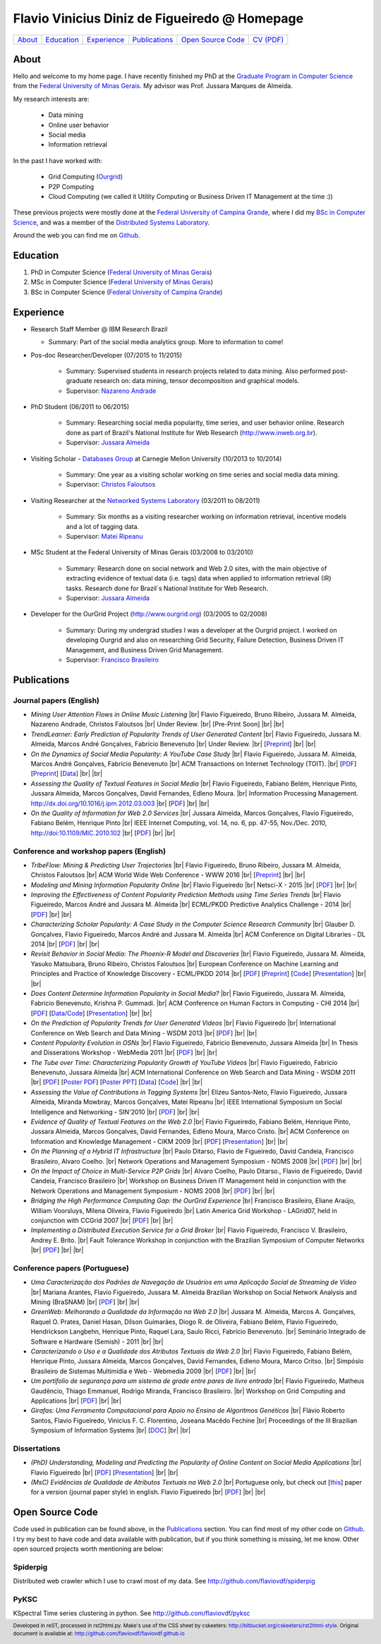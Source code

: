 .. rst2html --stylesheet=style.css homepage.rst > index.html

==============================================
Flavio Vinicius Diniz de Figueiredo @ Homepage
==============================================

+------------+--------------+---------------+-----------------+------------------------+------------------------------+
| `About`_   | `Education`_ | `Experience`_ | `Publications`_ | `Open Source Code`_    | `CV (PDF) <papers/cv.pdf>`__ |
+------------+--------------+---------------+-----------------+------------------------+------------------------------+

.. footer:: 
    Developed in reST, processed in rst2html.py.
    Make's use of the CSS sheet by cskeeters:
    http://bitbucket.org/cskeeters/rst2html-style.
    Original document is available at:
    http://github.com/flaviovdf/flaviovdf.github.io

.. |br| raw:: html
   
    <br />

About
=====

Hello and welcome to my home page. I have recently finished my PhD at the 
`Graduate Program in Computer Science <http://dcc.ufmg.br>`_ from the
`Federal University of Minas Gerais <http://ufmg.br>`_. My advisor was Prof. 
Jussara Marques de Almeida.

My research interests are:

    * Data mining
    * Online user behavior
    * Social media
    * Information retrieval

In the past I have worked with:

    * Grid Computing (`Ourgrid <http://ourgrid.org>`_)
    * P2P Computing
    * Cloud Computing (we called it Utility Computing or 
      Business Driven IT Management at the time :))

These previous projects were mostly done at the `Federal University of Campina
Grande <http://ufcg.edu.br>`_, where I did my `BSc in Computer Science
<http://computacao.ufcg.edu.br>`_, and was a member of the `Distributed
Systems Laboratory <http://lsd.ufcg.edu.br>`_.

Around the web you can find me on `Github <http://github.com/flaviovdf>`_.

Education
=========

1. PhD in Computer Science (`Federal University of Minas Gerais
   <http://ufmg.br>`_)
2. MSc in Computer Science (`Federal University of Minas Gerais 
   <http://ufmg.br>`_)
3. BSc in Computer Science (`Federal University of Campina Grande
   <http://ufcg.edu.br>`_)

Experience
==========

* Research Staff Member @ IBM Research Brazil
    
  * Summary: Part of the social media analytics group. More to
    information to come!

* Pos-doc Researcher/Developer (07/2015 to 11/2015)
    
    * Summary: Supervised students in research projects related to data mining.
      Also performed post-graduate research on: data mining, tensor
      decomposition and graphical models.
    
    * Supervisor: `Nazareno Andrade <http://lsd.ufcg.edu.br/~nazareno>`_

* PhD Student (06/2011 to 06/2015)
    
    * Summary: Researching social media popularity, time series, and user
      behavior online.
      Research done as part of Brazil's National Institute for Web Research
      (http://www.inweb.org.br).
    * Supervisor: `Jussara Almeida <http://dcc.ufmg.br/~jussara>`_

* Visiting Scholar - `Databases Group <http://db.cs.cmu.edu>`_ at Carnegie 
  Mellon University (10/2013 to 10/2014)
    
    * Summary: One year as a visiting scholar working on time series and
      social media data mining.
    * Supervisor: `Christos Faloutsos <http://cs.cmu.edu/~christos>`_

* Visiting Researcher at the `Networked Systems Laboratory 
  <http://netsyslab.ece.ubc.ca>`_ (03/2011 to 08/2011)
    
    * Summary: Six months as a visiting researcher working on information
      retrieval, incentive models and a lot of tagging data.
    * Supervisor: `Matei Ripeanu <http://ece.ubc.ca/~matei>`_

* MSc Student at the Federal University of Minas Gerais (03/2008 to 03/2010)

    * Summary: Research done on social network and Web 2.0 sites, with the main
      objective of extracting evidence of  textual data (i.e. tags) data when
      applied to information retrieval (IR) tasks. 
      Research done for Brazil´s National Institute for Web Research.
    * Supervisor: `Jussara Almeida <http://dcc.ufmg.br/~jussara>`_

* Developer for the OurGrid Project (http://www.ourgrid.org)
  (03/2005 to 02/2008)

    * Summary: During my undergrad studies I was a developer at the 
      Ourgrid project. I worked on developing Ourgrid and also on researching
      Grid Security, Failure Detection, Business Driven IT Management, and
      Business Driven Grid Management.
    * Supervisor: `Francisco Brasileiro <http://dsc.ufcg.edu.br/~fubica>`_

Publications
============

Journal papers (English)
------------------------

* *Mining User Attention Flows in Online Music Listening* |br|
  Flavio Figueiredo, Bruno Ribeiro, Jussara M. Almeida, 
  Nazareno Andrade, Christos Faloutsos |br|
  Under Review. |br|
  [Pre-Print Soon]
  |br| |br|

* *TrendLearner: Early Prediction of Popularity Trends of User Generated
  Content* |br|
  Flavio Figueiredo, Jussara M. Almeida, Marcos André Gonçalves, 
  Fabrício Benevenuto |br|
  Under Review. |br|
  [`Preprint <http://arxiv.org/abs/1402.2351>`__]
  |br| |br|

* *On the Dynamics of Social Media Popularity: A YouTube Case Study* |br|
  Flavio Figueiredo, Jussara M. Almeida, Marcos André Gonçalves, 
  Fabrício Benevenuto |br|
  ACM Transactions on Internet Technology (TOIT). |br|
  [`PDF <papers/figueiredo2014-toit.pdf>`__]
  [`Preprint <http://arxiv.org/abs/1402.1777>`__] 
  [`Data <http://vod.dcc.ufmg.br/traces/youtime>`__]
  |br| |br|

* *Assessing the Quality of Textual Features in Social Media* |br|
  Flavio Figueiredo, Fabiano Belém, Henrique Pinto, Jussara Almeida, 
  Marcos Gonçalves, David Fernandes, Edleno Moura. |br|
  Information Processing Management.
  http://dx.doi.org/10.1016/j.ipm.2012.03.003 |br|
  [`PDF <papers/figueiredo2012-ipm.pdf>`__]
  |br| |br|

* *On the Quality of Information for Web 2.0 Services* |br|
  Jussara Almeida, Marcos Gonçalves, Flavio Figueiredo, Fabiano Belém, 
  Henrique Pinto |br|
  IEEE Internet Computing, vol. 14, no. 6, pp. 47-55, Nov./Dec. 2010,
  http://doi:10.1109/MIC.2010.102 |br|
  [`PDF <papers/almeida2010-ieee.pdf>`__]
  |br| |br|

Conference and workshop papers (English)
----------------------------------------

* *TribeFlow: Mining & Predicting User Trajectories* |br|
  Flavio Figueiredo, Bruno Ribeiro, Jussara M. Almeida, 
  Christos Faloutsos |br|
  ACM World Wide Web Conference - WWW 2016 |br|
  [`Preprint <http://arxiv.org/abs/1511.01032>`__]
  |br| |br|

* *Modeling and Mining Information Popularity Online* |br|
  Flavio Figueiredo |br|
  Netsci-X - 2015 |br|
  [`PDF <papers/figueiredo2015-netscix.pdf>`__]
  |br| |br|

* *Improving the Effectiveness of Content Popularity 
  Prediction Methods using Time Series Trends* |br|
  Flavio Figueiredo, Marcos André and Jussara M. Almeida |br|
  ECML/PKDD Predictive Analytics Challenge - 2014 |br|
  [`PDF <papers/figueiredo2014-challenge.pdf>`__]
  |br| |br|

* *Characterizing Scholar Popularity: A Case Study in the Computer Science 
  Research Community* |br|
  Glauber D. Gonçalves, Flavio Figueiredo, Marcos André and 
  Jussara M. Almeida |br|
  ACM Conference on Digital Libraries - DL 2014 |br|
  [`PDF <papers/goncalves2014-dl.pdf>`__]
  |br| |br|

* *Revisit Behavior in Social Media: The Phoenix-R Model and Discoveries* |br| 
  Flavio Figueiredo, Jussara M. Almeida, Yasuko Matsubara, Bruno Ribeiro, 
  Christos Faloutsos |br|
  European Conference on Machine Learning and Principles and Practice of 
  Knowledge Discovery - ECML/PKDD 2014 |br|
  [`PDF <papers/figueiredo2014-pkdd.pdf>`__]
  [`Preprint <http://arxiv.org/abs/1405.1459>`__]
  [`Code <http://github.com/flaviovdf/phoenix>`__]
  [`Presentation <papers/figueiredo2014-pkdd-slides.pdf>`__]
  |br| |br|

* *Does Content Determine Information Popularity in Social Media?* |br|
  Flavio Figueiredo, Jussara M. Almeida, Fabricio Benevenuto, 
  Krishna P. Gummadi. |br|
  ACM Conference on Human Factors in Computing - CHI 2014 |br|
  [`PDF <papers/figueiredo2014-chi.pdf>`__]
  [`Data/Code <http://github.com/flaviovdf/yourank>`__]
  [`Presentation <papers/figueiredo2014-chi-slides.pdf>`__]
  |br| |br|

* *On the Prediction of Popularity Trends for User Generated Videos*  |br|
  Flavio Figueiredo  |br|
  International Conference on Web Search and Data Mining - WSDM 2013 |br|
  [`PDF <papers/figueiredo2013-wsdmdoc.pdf>`__]
  |br| |br|

* *Content Popularity Evolution in OSNs* |br|
  Flavio Figueiredo, Fabricio Benevenuto, Jussara Almeida |br|
  In Thesis and Disserations Workshop - WebMedia 2011  |br|
  [`PDF <papers/figueiredo2011-wtd.pdf>`__]
  |br| |br|

* *The Tube over Time: Characterizing Popularity Growth of YouTube Videos* |br|
  Flavio Figueiredo, Fabricio Benevenuto, Jussara Almeida |br|
  ACM International Conference on Web Search and Data Mining - WSDM 2011  |br|
  [`PDF <papers/figueiredo2011-wsdm.pdf>`__]
  [`Poster PDF <papers/figueiredo2011-wsdm-poster.pdf>`__]
  [`Poster PPT <papers/figueiredo2011-wsdm-poster.ppt>`__]
  [`Data <http://vod.dcc.ufmg.br/traces/youtime>`__]
  [`Code <http://github.com/flaviovdf/youtime>`__]
  |br| |br|

* *Assessing the Value of Contributions in Tagging Systems* |br|
  Elizeu Santos-Neto, Flavio Figueiredo, Jussara Almeida, Miranda Mowbray, Marcos
  Gonçalves, Matei Ripeanu |br|
  IEEE International Symposium on Social Intelligence and Networking - 
  SIN'2010 |br|
  [`PDF <papers/santosneto2010-sin.pdf>`__]
  |br| |br|

* *Evidence of Quality of Textual Features on the Web 2.0* |br|
  Flavio Figueiredo, Fabiano Belém, Henrique Pinto, Jussara Almeida, Marcos
  Gonçalves, David Fernandes, Edleno Moura, Marco Cristo.  |br|
  ACM Conference on Information and Knowledge Management - CIKM 2009 |br|
  [`PDF <papers/figueiredo2009-cikm.pdf>`__]
  [`Presentation <papers/figueiredo2009-cikm-slides.ppt>`__]
  |br| |br|

* *On the Planning of a Hybrid IT Infrastructure* |br|
  Paulo Ditarso, Flavio de Figueiredo, David Candeia, Francisco Brasileiro, Alvaro
  Coelho.  |br|
  Network Operations and Management Symposium - NOMS 2008 |br|
  [`PDF <papers/ditarso2008-noms.pdf>`__]
  |br| |br|

* *On the Impact of Choice in Multi-Service P2P Grids* |br|
  Alvaro Coelho, Paulo Ditarso., Flavio de Figueiredo, David Candeia, Francisco
  Brasileiro |br|
  Workshop on Business Driven IT Management held in conjunction with the Network
  Operations and Management Symposium  - NOMS 2008 |br|
  [`PDF <papers/coelho2008-bdim.pdf>`__]
  |br| |br|

* *Bridging the High Performance Computing Gap: the OurGrid Experience* |br|
  Francisco Brasileiro, Eliane Araújo, William Voorsluys, Milena Oliveira, Flavio
  Figueiredo |br|
  Latin America Grid Workshop - LAGrid07, held in conjunction with CCGrid 2007 |br|
  [`PDF <papers/brasileiro2007-latam.pdf>`__]
  |br| |br|

* *Implementing a Distributed Execution Service for a Grid Broker* |br|
  Flavio Figueiredo, Francisco V. Brasileiro, Andrey E. Brito.  |br|
  Fault Tolerance Workshop in conjunction with the Brazilian Symposium of Computer
  Networks |br|
  [`PDF <papers/figueiredo2006-wtf.pdf>`__]
  |br| |br|

Conference papers (Portuguese)
------------------------------

* *Uma Caracterização dos Padrões de Navegação de Usuários em uma Aplicação
  Social de Streaming de Vídeo* |br|
  Mariana Arantes, Flavio Figueiredo, Jussara M. Almeida
  Brazilian Workshop on Social Network Analysis and Mining (BraSNAM) |br|
  [`PDF <papers/arantes2015-brasnam.pdf>`__]
  |br| |br|

* *GreenWeb: Melhorando a Qualidade da Informação na Web 2.0* |br|
  Jussara M. Almeida, Marcos A. Gonçalves, Raquel O. Prates, Daniel Hasan, Dílson
  Guimarães, Diogo R. de Oliveira, Fabiano Belém, Flavio Figueiredo, Hendrickson
  Langbehn, Henrique Pinto, Raquel Lara, Saulo Ricci, Fabrício Benevenuto. |br|
  Seminário Integrado de Software e Hardware (Semish) - 2011 
  |br| |br|

* *Caracterizando o Uso e a Qualidade dos Atributos Textuais da Web 2.0* |br|
  Flavio Figueiredo, Fabiano Belém, Henrique Pinto, Jussara Almeida, Marcos
  Gonçalves, David Fernandes, Edleno Moura, Marco Critso. |br|
  Simpósio Brasileiro de Sistemas Multimídia e Web - Webmedia 2009 |br|
  [`PDF <papers/figueiredo2009-webmedia.pdf>`__]
  |br| |br|

* *Um portifolio de segurança para um sistema de grade entre pares de livre
  entrada* |br|
  Flavio Figueiredo, Matheus Gaudêncio, Thiago Emmanuel, Rodrigo Miranda,
  Francisco Brasileiro. |br|
  Workshop on Grid Computing and Applications |br|
  [`PDF <papers/figueiredo2008-wgca.pdf>`__]
  |br| |br|

* *Girafas: Uma Ferramenta Computacional para Apoio no Ensino de Algoritmos
  Genéticos* |br|
  Flávio Roberto Santos, Flavio Figueiredo, Vinicius F. C. Florentino, Joseana
  Macêdo Fechine |br|
  Proceedings of the III Brazilian Symposium of Information Systems |br|
  [`DOC <papers/girafas_sbsi2006.doc>`__]
  |br| |br|

Dissertations
-------------

* *(PhD) Understanding, Modeling and Predicting the Popularity of Online 
  Content on Social Media Applications* |br|
  Flavio Figueiredo |br|
  [`PDF <papers/figueiredo2015-dissertation.pdf>`__]
  [`Presentation <papers/phd_defense.pdf>`__]
  |br| |br|


* *(MsC) Evidências de Qualidade de Atributos Textuais na Web 2.0* |br|
  Portuguese only, but check out [`this <papers/figueiredo2012-ipm.pdf>`__]
  paper for a version (journal paper style) in english.
  Flavio Figueiredo |br|
  [`PDF <papers/mestrado.pdf>`__]
  |br| |br|

Open Source Code
================

Code used in publication can be found above, in the `Publications`_ section.
You can find most of my other code on `Github <http://github.com/flaviovdf>`_.
I try my best to have code and data available with publication, but if you 
think something is missing, let me know. Other open sourced projects worth
mentioning are below:

Spiderpig
---------

Distributed web crawler which I use to crawl most of my data. See
http://github.com/flaviovdf/spiderpig

PyKSC
-----

KSpectral Time series clustering in python. See
http://github.com/flaviovdf/pyksc
